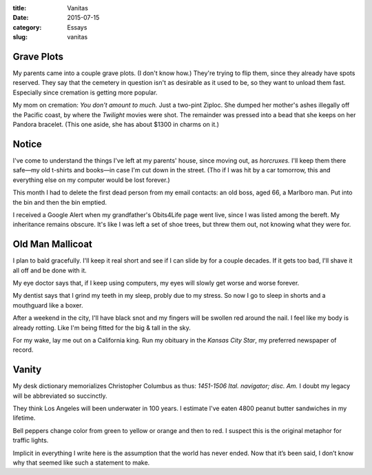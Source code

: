 :title:  Vanitas
:date:   2015-07-15
:category: Essays
:slug: vanitas

Grave Plots
-----------

My parents came into a couple grave plots. (I don't know how.) They're
trying to flip them, since they already have spots reserved. They say
that the cemetery in question isn't as desirable as it used to be, so
they want to unload them fast. Especially since cremation is getting
more popular.

My mom on cremation: *You don't amount to much.* Just a two-pint Ziploc.
She dumped her mother's ashes illegally off the Pacific coast, by where
the *Twilight* movies were shot. The remainder was pressed into a bead
that she keeps on her Pandora bracelet. (This one aside, she has about
$1300 in charms on it.)

Notice
------

I've come to understand the things I've left at my parents' house, since
moving out, as *horcruxes.* I'll keep them there safe—my old t-shirts
and books—in case I'm cut down in the street. (Tho if I was hit by a
car tomorrow, this and everything else on my computer would be lost
forever.)

This month I had to delete the first dead person from my email contacts:
an old boss, aged 66, a Marlboro man. Put into the bin and then the bin
emptied.

I received a Google Alert when my grandfather's Obits4Life page went
live, since I was listed among the bereft. My inheritance remains
obscure. It's like I was left a set of shoe trees, but threw them out,
not knowing what they were for.

Old Man Mallicoat
-----------------

I plan to bald gracefully. I'll keep it real short and see if I can
slide by for a couple decades. If it gets too bad, I'll shave it all off
and be done with it.

My eye doctor says that, if I keep using computers, my eyes will slowly
get worse and worse forever.

My dentist says that I grind my teeth in my sleep, probly due to my
stress. So now I go to sleep in shorts and a mouthguard like a boxer.

After a weekend in the city, I'll have black snot and my fingers will be
swollen red around the nail. I feel like my body is already rotting.
Like I'm being fitted for the big & tall in the sky.

For my wake, lay me out on a California king. Run my obituary in the
*Kansas City Star*, my preferred newspaper of record.

Vanity
------

My desk dictionary memorializes Christopher Columbus as thus: *1451-1506
Ital. navigator; disc. Am.* I doubt my legacy will be abbreviated so
succinctly.

They think Los Angeles will been underwater in 100 years. I estimate
I've eaten 4800 peanut butter sandwiches in my lifetime.

Bell peppers change color from green to yellow or orange and then to
red. I suspect this is the original metaphor for traffic lights.

Implicit in everything I write here is the assumption that the world has
never ended. Now that it’s been said, I don’t know why that seemed like
such a statement to make.

